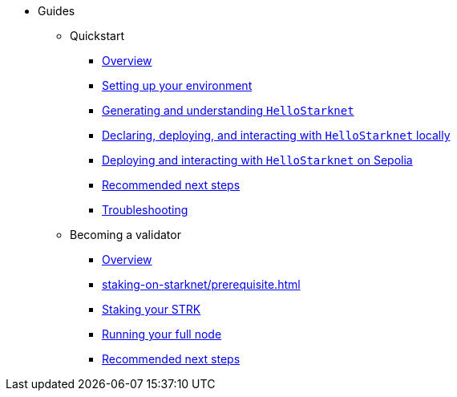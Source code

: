 * Guides
    ** Quickstart
        *** xref:quick-start/overview.adoc[Overview]
        *** xref:quick-start/environment-setup.adoc[Setting up your environment]
        *** xref:quick-start/hellostarknet.adoc[Generating and understanding `HelloStarknet`]
        *** xref:quick-start/devnet.adoc[Declaring, deploying, and interacting with `HelloStarknet` locally]
        *** xref:quick-start/sepolia.adoc[Deploying and interacting with `HelloStarknet` on Sepolia]
        *** xref:quick-start/next-steps.adoc[Recommended next steps]
        *** xref:quick-start/troubleshooting.adoc[Troubleshooting]
    ** Becoming a validator
        *** xref:staking-on-starknet/overview.adoc[Overview]
        *** xref:staking-on-starknet/prerequisite.adoc[]
        *** xref:staking-on-starknet/stake.adoc[Staking your STRK]
        *** xref:staking-on-starknet/pathfinder.adoc[Running your full node]
        *** xref:staking-on-starknet/next-steps.adoc[Recommended next steps]